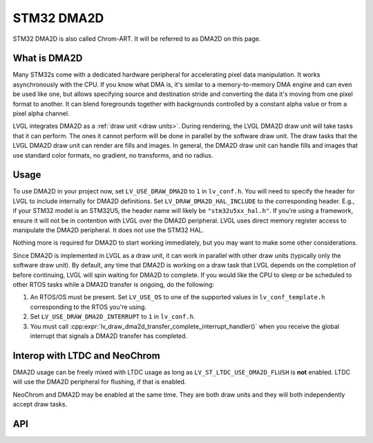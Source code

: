 .. _dma2d:

===========
STM32 DMA2D
===========

STM32 DMA2D is also called Chrom-ART. It will be referred to as DMA2D
on this page.


What is DMA2D
*************

Many STM32s come with a dedicated hardware peripheral for accelerating
pixel data manipulation. It works asynchronously with the CPU. If you
know what DMA is, it's similar to a memory-to-memory DMA engine and can even
be used like one, but allows specifying source and destination stride
and converting the data it's moving from one pixel format to another.
It can blend foregrounds together with backgrounds controlled by a constant
alpha value or from a pixel alpha channel.

LVGL integrates DMA2D as a :ref:`draw unit <draw units>`. During rendering,
the LVGL DMA2D draw unit will take tasks that it can perform. The ones
it cannot perform will be done in parallel by the software draw unit.
The draw tasks that the LVGL DMA2D draw unit can render are fills
and images. In general, the DMA2D draw unit can handle fills and images
that use standard color formats, no gradient, no transforms, and no radius.


Usage
*****

To use DMA2D in your project now, set ``LV_USE_DRAW_DMA2D``
to ``1`` in ``lv_conf.h``. You will need to specify the header for LVGL
to include internally for DMA2D definitions. Set ``LV_DRAW_DMA2D_HAL_INCLUDE``
to the corresponding header. E.g., if your STM32 model is an STM32U5, the
header name will likely be ``"stm32u5xx_hal.h"``. If you're using a framework,
ensure it will not be in contention with LVGL over the DMA2D peripheral.
LVGL uses direct memory register access to manipulate the DMA2D peripheral.
It does not use the STM32 HAL.

Nothing more is required for DMA2D to start working immediately, but
you may want to make some other considerations.

Since DMA2D is implemented in LVGL as a draw unit, it can work in parallel
with other draw units (typically only the software draw unit). By default,
any time that DMA2D is working on a draw task that LVGL depends on the
completion of before continuing, LVGL will spin waiting for
DMA2D to complete. If you would like the CPU to sleep or be scheduled to
other RTOS tasks while a DMA2D transfer is ongoing, do the following:

1. An RTOS/OS must be present. Set ``LV_USE_OS`` to one of the supported values
   in ``lv_conf_template.h`` corresponding to the RTOS you're using.
2. Set ``LV_USE_DRAW_DMA2D_INTERRUPT`` to ``1`` in ``lv_conf.h``.
3. You must call
   :cpp:expr:`lv_draw_dma2d_transfer_complete_interrupt_handler()`
   when you receive the global interrupt that signals
   a DMA2D transfer has completed.


Interop with LTDC and NeoChrom
******************************

DMA2D usage can be freely mixed with LTDC usage as long as ``LV_ST_LTDC_USE_DMA2D_FLUSH``
is **not** enabled. LTDC will use the DMA2D peripheral for flushing, if that is enabled.

NeoChrom and DMA2D may be enabled at the same time. They are both draw units
and they will both independently accept draw tasks.


API
***

.. API startswith:  lv_draw_dma2d_

